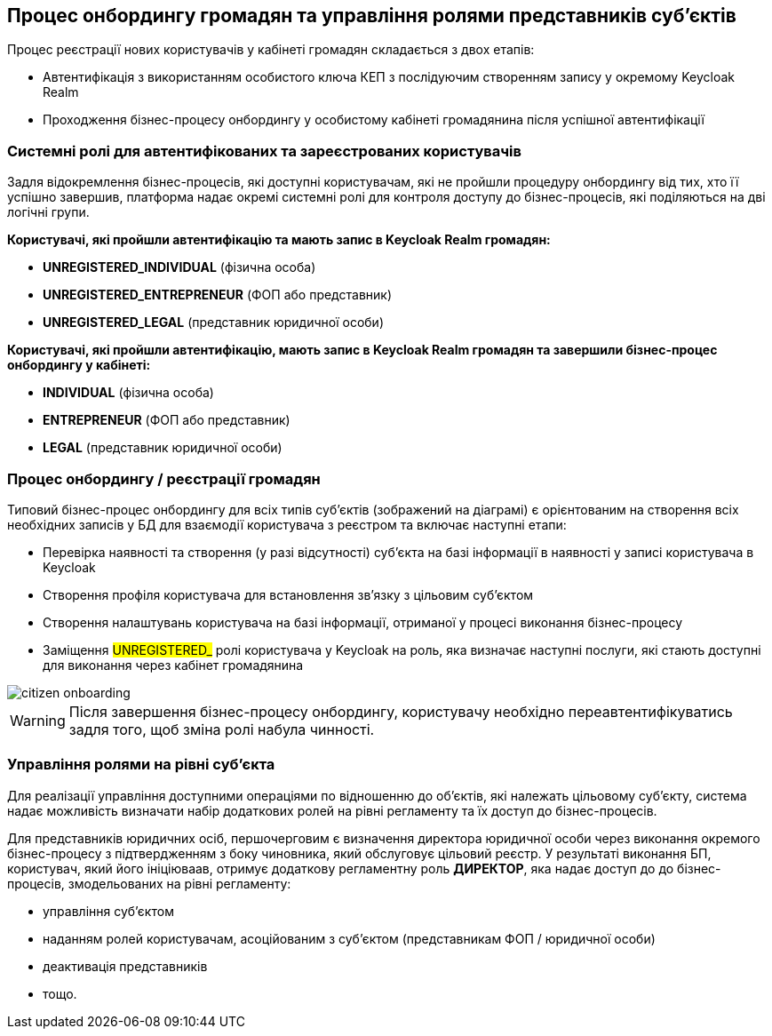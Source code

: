 == Процес онбордингу громадян та управління ролями представників суб'єктів

Процес реєстрації нових користувачів у кабінеті громадян складається з двох етапів:

- Автентифікація з використанням особистого ключа КЕП з послідуючим створенням запису у окремому Keycloak Realm
- Проходження бізнес-процесу онбордингу у особистому кабінеті громадянина після успішної автентифікації

=== Системні ролі для автентифікованих та зареєстрованих користувачів

Задля відокремлення бізнес-процесів, які доступні користувачам, які не пройшли процедуру онбордингу від тих, хто її успішно завершив, платформа надає окремі системні ролі для контроля доступу до бізнес-процесів, які поділяються на дві логічні групи.

*Користувачі, які пройшли автентифікацію та мають запис в Keycloak Realm громадян:*

- *UNREGISTERED_INDIVIDUAL* (фізична особа)
- *UNREGISTERED_ENTREPRENEUR* (ФОП або представник)
- *UNREGISTERED_LEGAL* (представник юридичної особи)

*Користувачі, які пройшли автентифікацію, мають запис в Keycloak Realm громадян та завершили бізнес-процес онбордингу у кабінеті:*

- *INDIVIDUAL* (фізична особа)
- *ENTREPRENEUR* (ФОП або представник)
- *LEGAL* (представник юридичної особи)

=== Процес онбордингу / реєстрації громадян

Типовий бізнес-процес онбордингу для всіх типів суб'єктів (зображений на діаграмі) є орієнтованим на створення всіх необхідних записів у БД для взаємодії користувача з реєстром та включає наступні етапи:

- Перевірка наявності та створення (у разі відсутності) суб'єкта на базі інформації в наявності у записі користувача в Keycloak
- Створення профіля користувача для встановлення зв'язку з цільовим суб'єктом
- Створення налаштувань користувача на базі інформації, отриманої у процесі виконання бізнес-процесу
- Заміщення #UNREGISTERED_# ролі користувача у Keycloak на роль, яка визначає наступні послуги, які стають доступні для виконання через кабінет громадянина

image::lowcode/citizen-onboarding.svg[]

[WARNING]
Після завершення бізнес-процесу онбордингу, користувачу необхідно переавтентифікуватись задля того, щоб зміна ролі набула чинності.

=== Управління ролями на рівні суб'єкта

Для реалізації управління доступними операціями по відношенню до об'єктів, які належать цільовому  суб'єкту, система надає можливість визначати набір додаткових ролей на рівні регламенту та їх доступ до бізнес-процесів.

Для представників юридичних осіб, першочерговим є визначення директора юридичної особи через виконання окремого бізнес-процесу з підтвердженням з боку чиновника, який обслуговує цільовий реєстр. У результаті виконання БП, користувач, який його ініціюваав, отримує додаткову регламентну роль *ДИРЕКТОР*, яка надає доступ до до бізнес-процесів, змодельованих на рівні регламенту:

- управління суб'єктом
- наданням ролей користувачам, асоційованим з суб'єктом (представникам ФОП / юридичної особи)
- деактивація представників
- тощо.



